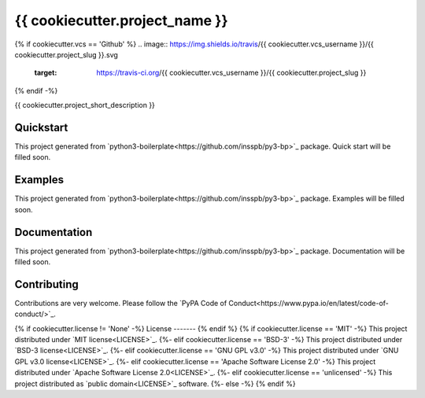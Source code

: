 {{ cookiecutter.project_name }}
===============================

{% if cookiecutter.vcs == 'Github' %}
.. image:: https://img.shields.io/travis/{{ cookiecutter.vcs_username }}/{{ cookiecutter.project_slug }}.svg
        :target: https://travis-ci.org/{{ cookiecutter.vcs_username }}/{{ cookiecutter.project_slug }}
{% endif -%}

.. image:: https://readthedocs.org/projects/{{ cookiecutter.project_slug }}/badge/?version=latest
        :target: https://readthedocs.org/projects/{{ cookiecutter.project_slug }}/?badge=latest


{{ cookiecutter.project_short_description }}

Quickstart
----------

This project generated from `python3-boilerplate<https://github.com/insspb/py3-bp>`_ package.
Quick start will be filled soon.

Examples
--------

This project generated from `python3-boilerplate<https://github.com/insspb/py3-bp>`_ package.
Examples will be filled soon.

Documentation
-------------

This project generated from `python3-boilerplate<https://github.com/insspb/py3-bp>`_ package.
Documentation will be filled soon.

Contributing
------------

Contributions are very welcome. Please follow the `PyPA Code of Conduct<https://www.pypa.io/en/latest/code-of-conduct/>`_.

{% if cookiecutter.license != 'None' -%}
License
-------
{% endif %}
{% if cookiecutter.license == 'MIT' -%}
This project distributed under `MIT license<LICENSE>`_.
{%- elif cookiecutter.license == 'BSD-3' -%}
This project distributed under `BSD-3 license<LICENSE>`_.
{%- elif cookiecutter.license == 'GNU GPL v3.0' -%}
This project distributed under `GNU GPL v3.0 license<LICENSE>`_.
{%- elif cookiecutter.license == 'Apache Software License 2.0' -%}
This project distributed under `Apache Software License 2.0<LICENSE>`_.
{%- elif cookiecutter.license == 'unlicensed' -%}
This project distributed as `public domain<LICENSE>`_ software.
{%- else -%}
{% endif %}
